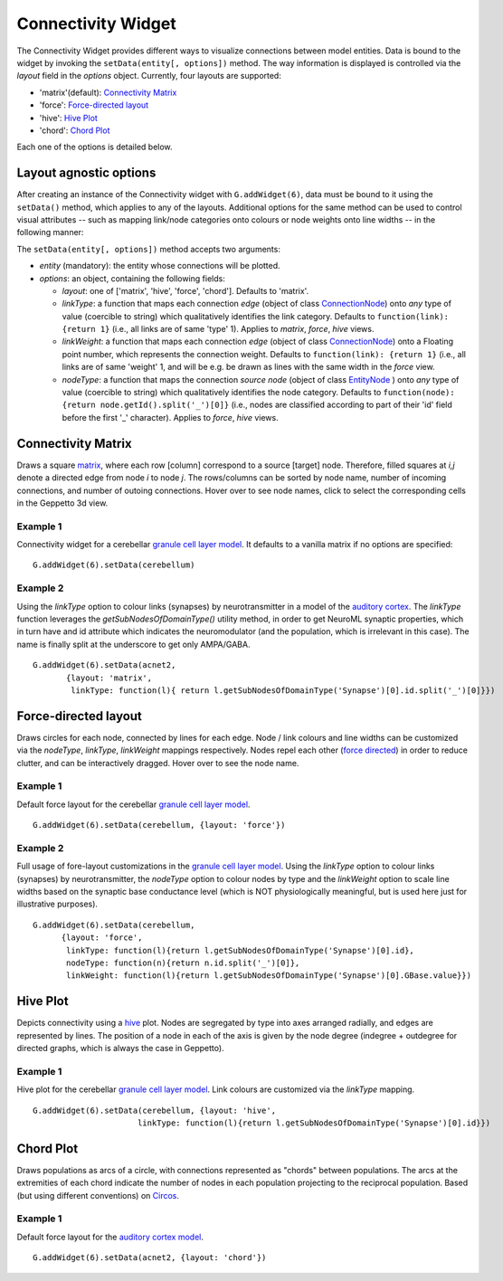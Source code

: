 ===================
Connectivity Widget
===================

The Connectivity Widget provides different ways to visualize connections between model entities. Data is bound to the widget by invoking the ``setData(entity[, options])`` method.  The way information is displayed is controlled via the *layout* field in the *options* object. Currently, four layouts are supported:

- 'matrix'(default): `Connectivity Matrix`_
- 'force': `Force-directed layout`_
- 'hive': `Hive Plot`_
- 'chord': `Chord Plot`_

Each one of the options is detailed below.


Layout agnostic options
=======================

After creating an instance of the Connectivity widget with ``G.addWidget(6)``, data must be bound to it using the ``setData()`` method, which applies to any of the layouts. Additional options for the same method can be used to control visual attributes  -- such as mapping link/node categories onto colours or node weights onto line widths -- in the following manner:

The ``setData(entity[, options])`` method accepts two arguments:

- *entity* (mandatory): the entity whose connections will be plotted.

- *options*: an object, containing the following fields:

  - *layout*: one of ['matrix', 'hive', 'force', 'chord']. Defaults to 'matrix'.

  - *linkType*: a function that maps each connection *edge* (object of class `ConnectionNode`_) onto *any* type of value (coercible to string) which qualitatively identifies the link category. Defaults to ``function(link): {return 1}`` (i.e., all links are of same 'type' 1). Applies to *matrix*, *force*, *hive* views.

  - *linkWeight*: a function that maps each connection *edge* (object of class `ConnectionNode`_) onto a Floating point number, which represents the connection weight. Defaults to ``function(link): {return 1}`` (i.e., all links are of same 'weight' 1, and will be e.g. be drawn as lines with the same width in the *force* view.

  - *nodeType*: a function that maps the connection *source node* (object of class `EntityNode`_ ) onto *any* type of value (coercible to string) which qualitatively identifies the node category. Defaults to ``function(node): {return node.getId().split('_')[0]}`` (i.e., nodes are classified according to part of their 'id' field before the first '_' character). Applies to *force*, *hive* views.


.. _`ConnectionNode`: https://raw.githubusercontent.com/openworm/org.geppetto.frontend/development/src/main/webapp/js/nodes/ConnectionNode.js
.. _`EntityNode`: https://raw.githubusercontent.com/openworm/org.geppetto.frontend/development/src/main/webapp/js/nodes/EntityNode.js


Connectivity Matrix
===================
Draws a square matrix_, where each row [column] correspond to a source [target] node. Therefore, filled squares at  *i,j* denote a directed edge from node *i*  to node *j*. The rows/columns can be sorted by node name, number of incoming connections, and number of outoing connections. Hover over to see node names, click to select the corresponding cells in the Geppetto 3d view.

.. _matrix: http://en.wikipedia.org/wiki/Adjacency_matrix

Example 1
---------
Connectivity widget for a cerebellar `granule cell layer model`_. It defaults to a vanilla matrix if no options are specified::

  G.addWidget(6).setData(cerebellum)

.. figure:: images/connectivity/matrix1.png
            :height: 500 px
            :width: 660 px

.. _`granule cell layer model`: http://opensourcebrain.org/projects/grancelllayer

Example 2
---------
Using the *linkType* option to colour links (synapses) by neurotransmitter in a model of the `auditory cortex`_. The *linkType* function leverages the *getSubNodesOfDomainType()* utility method, in order to get NeuroML synaptic properties, which in turn have and id attribute which indicates the neuromodulator (and the population, which is irrelevant in this case). The name is finally split at the underscore to get only AMPA/GABA. ::

  G.addWidget(6).setData(acnet2,
         {layout: 'matrix',
          linkType: function(l){ return l.getSubNodesOfDomainType('Synapse')[0].id.split('_')[0]}})

.. figure:: images/connectivity/matrix2.png
            :height: 500 px
            :width: 660 px

.. _`auditory cortex`: http://opensourcebrain.org/projects/acnet2


Force-directed layout
=====================
Draws circles for each node, connected by lines for each edge. Node / link colours and line widths can be customized via the *nodeType*, *linkType*, *linkWeight* mappings respectively. Nodes repel each other (`force directed`_) in order to reduce clutter, and can be interactively dragged. Hover over to see the node name.

Example 1
---------
Default force layout for the cerebellar `granule cell layer model`_. ::

  G.addWidget(6).setData(cerebellum, {layout: 'force'})

.. figure:: images/connectivity/force1.png
            :height: 500 px
            :width: 660 px

.. _`granule cell layer model`: http://opensourcebrain.org/projects/grancelllayer


Example 2
---------

Full usage of fore-layout customizations in the `granule cell layer model`_. Using the *linkType* option to colour links (synapses) by neurotransmitter, the *nodeType* option to colour nodes by type and the *linkWeight* option to scale line widths based on the synaptic base conductance level (which is NOT physiologically meaningful, but is used here just for illustrative purposes). ::

  G.addWidget(6).setData(cerebellum,
        {layout: 'force',
         linkType: function(l){return l.getSubNodesOfDomainType('Synapse')[0].id},
         nodeType: function(n){return n.id.split('_')[0]},
         linkWeight: function(l){return l.getSubNodesOfDomainType('Synapse')[0].GBase.value}})

.. figure:: images/connectivity/force2.png
            :height: 500 px
            :width: 660 px

.. _`force directed`: http://en.wikipedia.org/wiki/Force-directed_graph_drawing

.. _`granule cell layer model`: http://opensourcebrain.org/projects/grancelllayer


Hive Plot
=========

Depicts connectivity using a `hive`_ plot. Nodes are segregated by type into axes arranged radially, and edges are represented by lines. The position of a node in each of the axis is given by the node degree (indegree + outdegree for directed graphs, which is always the case in Geppetto).

Example 1
---------
Hive plot for the cerebellar `granule cell layer model`_. Link colours are customized via the *linkType* mapping. ::

  G.addWidget(6).setData(cerebellum, {layout: 'hive',
                        linkType: function(l){return l.getSubNodesOfDomainType('Synapse')[0].id}})

.. figure:: images/connectivity/hive.png
            :height: 500 px
            :width: 660 px

.. _`granule cell layer model`: http://opensourcebrain.org/projects/grancelllayer

.. _`hive`: http://www.hiveplot.net/


Chord Plot
==========
Draws populations as arcs of a circle, with connections represented as "chords" between populations. The arcs at the extremities of each chord indicate the number of nodes in each population projecting to the reciprocal population. Based (but using different conventions) on `Circos <http://circos.ca/intro/tabular_visualization/>`_.


Example 1
---------

Default force layout for the `auditory cortex model`_. ::

  G.addWidget(6).setData(acnet2, {layout: 'chord'})

.. figure:: images/connectivity/chord.png
            :height: 500 px
            :width: 660 px

.. _`auditory cortex model`: http://opensourcebrain.org/projects/acnet2
